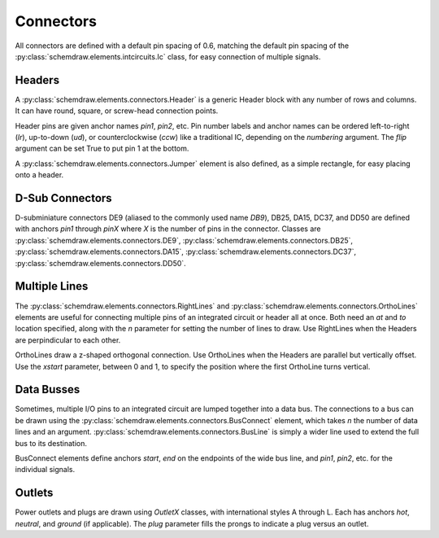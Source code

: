 Connectors
==========

.. jupyter-execute::
    :hide-code:

    import schemdraw
    from schemdraw import elements as elm
    schemdraw.use('svg')

All connectors are defined with a default pin spacing of 0.6, matching the default pin spacing of the :py:class:`schemdraw.elements.intcircuits.Ic` class, for easy connection of multiple signals.


Headers
^^^^^^^

A :py:class:`schemdraw.elements.connectors.Header` is a generic Header block with any number of rows and columns. It can have round, square, or screw-head connection points.

.. element_list::
    :ncols: 2
    :nolabel:

    Header()
    Header(shownumber=True)
    Header(rows=3, cols=2)
    Header(style='square')
    Header(style='screw')
    Header(pinsleft=['A', 'B', 'C', 'D'])

Header pins are given anchor names `pin1`, `pin2`, etc.    
Pin number labels and anchor names can be ordered left-to-right (`lr`), up-to-down (`ud`), or counterclockwise (`ccw`) like a traditional IC, depending on the `numbering` argument.
The `flip` argument can be set True to put pin 1 at the bottom.

.. jupyter-execute::
    :hide-code:
    
    with schemdraw.Drawing():
        elm.Header(shownumber=True, cols=2, numbering='lr', label="lr")
        elm.Header(at=[3, 0], shownumber=True, cols=2, numbering='ud', label="ud")
        elm.Header(at=[6, 0], shownumber=True, cols=2, numbering='ccw', label="ccw")

A :py:class:`schemdraw.elements.connectors.Jumper` element is also defined, as a simple rectangle, for easy placing onto a header.

.. jupyter-execute::
    
    with schemdraw.Drawing():
        J = elm.Header(cols=2, style='square')
        elm.Jumper().at(J.pin3).fill('lightgray')
    

D-Sub Connectors
^^^^^^^^^^^^^^^^

D-subminiature connectors DE9 (aliased to the commonly used name `DB9`), DB25, DA15, DC37, and DD50 are defined with anchors `pin1` through `pinX` where `X` is the number of pins in the connector.
Classes are :py:class:`schemdraw.elements.connectors.DE9`, :py:class:`schemdraw.elements.connectors.DB25`, :py:class:`schemdraw.elements.connectors.DA15`, :py:class:`schemdraw.elements.connectors.DC37`, :py:class:`schemdraw.elements.connectors.DD50`. 

.. element_list::
    :nolabel:

    DE9()
    DE9(number=True)
    DB25()
    DA15()
    DC37()
    DD50()


Multiple Lines
^^^^^^^^^^^^^^

The :py:class:`schemdraw.elements.connectors.RightLines` and :py:class:`schemdraw.elements.connectors.OrthoLines` elements are useful for connecting multiple pins of an integrated circuit or header all at once. Both need an `at` and `to` location specified, along with the `n` parameter for setting the number of lines to draw. Use RightLines when the Headers are perpindicular to each other.


.. jupyter-execute::
    :emphasize-lines: 7

    with schemdraw.Drawing():
        D1 = elm.Ic(pins=[elm.IcPin(name='A', side='t', slot='1/4'),
                          elm.IcPin(name='B', side='t', slot='2/4'),
                          elm.IcPin(name='C', side='t', slot='3/4'),
                          elm.IcPin(name='D', side='t', slot='4/4')])
        D2 = elm.Header(rows=4).at((5,4))
        elm.RightLines(n=4).at(D2.pin1).to(D1.D).label('RightLines')


OrthoLines draw a z-shaped orthogonal connection. Use OrthoLines when the Headers are parallel but vertically offset.
Use the `xstart` parameter, between 0 and 1, to specify the position where the first OrthoLine turns vertical.

.. jupyter-execute::
    :emphasize-lines: 7

    with schemdraw.Drawing():
        D1 = elm.Ic(pins=[elm.IcPin(name='A', side='r', slot='1/4'),
                          elm.IcPin(name='B', side='r', slot='2/4'),
                          elm.IcPin(name='C', side='r', slot='3/4'),
                          elm.IcPin(name='D', side='r', slot='4/4')])
        D2 = elm.Header(rows=4).at((7, -3))
        elm.OrthoLines(n=4).at(D1.D).to(D2.pin1).label('OrthoLines')


Data Busses
^^^^^^^^^^^

Sometimes, multiple I/O pins to an integrated circuit are lumped together into a data bus.
The connections to a bus can be drawn using the :py:class:`schemdraw.elements.connectors.BusConnect` element, which takes `n` the number of data lines and an argument.
:py:class:`schemdraw.elements.connectors.BusLine` is simply a wider line used to extend the full bus to its destination.

BusConnect elements define anchors `start`, `end` on the endpoints of the wide bus line, and `pin1`, `pin2`, etc. for the individual signals.


.. jupyter-execute::
    :emphasize-lines: 3-5

    with schemdraw.Drawing():
        J = elm.Header(rows=6)
        B = elm.BusConnect(n=6).at(J.pin1)
        elm.BusLine().down().at(B.end).length(3)
        B2 = elm.BusConnect(n=6).anchor('start').reverse()
        elm.Header(rows=6).at(B2.pin1).anchor('pin1')



Outlets
^^^^^^^

Power outlets and plugs are drawn using `OutletX` classes, with international styles A through L. Each has anchors
`hot`, `neutral`, and `ground` (if applicable).
The `plug` parameter fills the prongs to indicate a plug versus an outlet.

.. element_list::
    :nolabel:

    OutletA()
    OutletB()
    OutletC()
    OutletD()
    OutletE()
    OutletF()
    OutletG()
    OutletH()
    OutletI()
    OutletJ()
    OutletK()
    OutletL()

